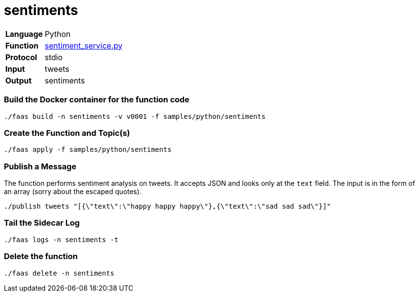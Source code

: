 = sentiments

[horizontal]
*Language*:: Python
*Function*:: https://github.com/markfisher/sk8s/blob/master/samples/python/sentiments/sentiment_service.py[sentiment_service.py]
*Protocol*:: stdio
*Input*:: tweets
*Output*:: sentiments

=== Build the Docker container for the function code

```
./faas build -n sentiments -v v0001 -f samples/python/sentiments
```

=== Create the Function and Topic(s)

```
./faas apply -f samples/python/sentiments
```

=== Publish a Message

The function performs sentiment analysis on tweets. It accepts JSON and looks only at the `text` field. The input
is in the form of an array (sorry about the escaped quotes).

```
./publish tweets "[{\"text\":\"happy happy happy\"},{\"text\":\"sad sad sad\"}]"
```

=== Tail the Sidecar Log

```
./faas logs -n sentiments -t
```

=== Delete the function

```
./faas delete -n sentiments
```
